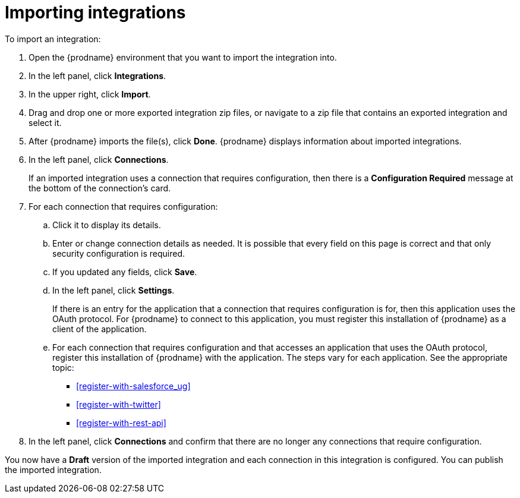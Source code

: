[id='importing-integrations']
= Importing integrations

To import an integration:

:context: ug
. Open the {prodname} environment that you want to import the integration into.
. In the left panel, click *Integrations*.
. In the upper right, click *Import*.
. Drag and drop one or more exported integration zip files,
or navigate to a zip file that contains an exported integration and select it.
. After {prodname} imports the file(s), click *Done*. {prodname} displays
information about imported integrations.
. In the left panel, click *Connections*.
+
If an imported integration uses a connection that requires configuration,
then there is a *Configuration Required* message at the bottom of the
connection's card.

. For each connection that requires configuration:

.. Click it to display its details.
.. Enter or change connection details as needed. It is possible that every
field on this page is correct and that only security configuration is required.
.. If you updated any fields, click *Save*.
.. In the left panel, click *Settings*.
+
If there is an entry for the application that a connection that requires
configuration is for,
then this application uses the OAuth protocol. For {prodname} to connect
to this application, you must register this installation of {prodname}
as a client of the application.

.. For each connection that requires configuration and that accesses an
application that uses the OAuth protocol, register this installation of
{prodname} with the application. The steps vary for each application.
See the appropriate topic:

* <<register-with-salesforce_{context}>>
* <<register-with-twitter>>
* <<register-with-rest-api>>

. In the left panel, click *Connections* and confirm that there are no
longer any connections that require configuration.

You now have a *Draft* version of the imported integration and each
connection in this integration is configured. You can publish the imported
integration.
